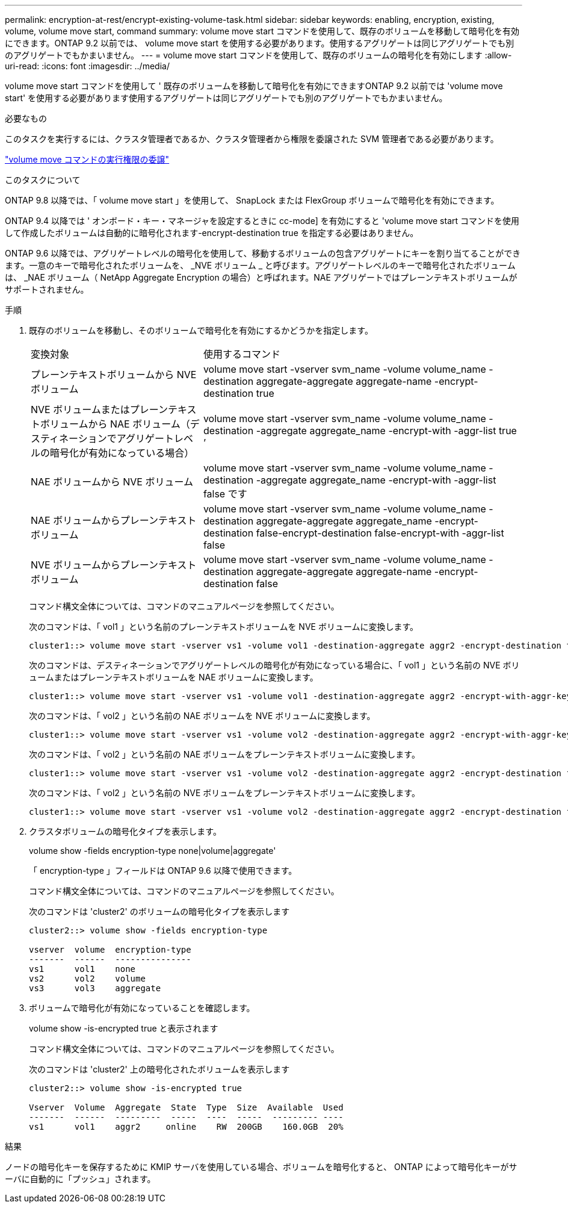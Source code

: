 ---
permalink: encryption-at-rest/encrypt-existing-volume-task.html 
sidebar: sidebar 
keywords: enabling, encryption, existing, volume, volume move start, command 
summary: volume move start コマンドを使用して、既存のボリュームを移動して暗号化を有効にできます。ONTAP 9.2 以前では、 volume move start を使用する必要があります。使用するアグリゲートは同じアグリゲートでも別のアグリゲートでもかまいません。 
---
= volume move start コマンドを使用して、既存のボリュームの暗号化を有効にします
:allow-uri-read: 
:icons: font
:imagesdir: ../media/


[role="lead"]
volume move start コマンドを使用して ' 既存のボリュームを移動して暗号化を有効にできますONTAP 9.2 以前では 'volume move start' を使用する必要があります使用するアグリゲートは同じアグリゲートでも別のアグリゲートでもかまいません。

.必要なもの
このタスクを実行するには、クラスタ管理者であるか、クラスタ管理者から権限を委譲された SVM 管理者である必要があります。

link:delegate-volume-encryption-svm-administrator-task.html["volume move コマンドの実行権限の委譲"]

.このタスクについて
ONTAP 9.8 以降では、「 volume move start 」を使用して、 SnapLock または FlexGroup ボリュームで暗号化を有効にできます。

ONTAP 9.4 以降では ' オンボード・キー・マネージャを設定するときに cc-mode] を有効にすると 'volume move start コマンドを使用して作成したボリュームは自動的に暗号化されます-encrypt-destination true を指定する必要はありません。

ONTAP 9.6 以降では、アグリゲートレベルの暗号化を使用して、移動するボリュームの包含アグリゲートにキーを割り当てることができます。一意のキーで暗号化されたボリュームを、 _NVE ボリューム _ と呼びます。アグリゲートレベルのキーで暗号化されたボリュームは、 _NAE ボリューム（ NetApp Aggregate Encryption の場合）と呼ばれます。NAE アグリゲートではプレーンテキストボリュームがサポートされません。

.手順
. 既存のボリュームを移動し、そのボリュームで暗号化を有効にするかどうかを指定します。
+
[cols="35,65"]
|===


| 変換対象 | 使用するコマンド 


 a| 
プレーンテキストボリュームから NVE ボリューム
 a| 
volume move start -vserver svm_name -volume volume_name -destination aggregate-aggregate aggregate-name -encrypt-destination true



 a| 
NVE ボリュームまたはプレーンテキストボリュームから NAE ボリューム（デスティネーションでアグリゲートレベルの暗号化が有効になっている場合）
 a| 
volume move start -vserver svm_name -volume volume_name -destination -aggregate aggregate_name -encrypt-with -aggr-list true ’



 a| 
NAE ボリュームから NVE ボリューム
 a| 
volume move start -vserver svm_name -volume volume_name -destination -aggregate aggregate_name -encrypt-with -aggr-list false です



 a| 
NAE ボリュームからプレーンテキストボリューム
 a| 
volume move start -vserver svm_name -volume volume_name -destination aggregate-aggregate aggregate_name -encrypt-destination false-encrypt-destination false-encrypt-with -aggr-list false



 a| 
NVE ボリュームからプレーンテキストボリューム
 a| 
volume move start -vserver svm_name -volume volume_name -destination aggregate-aggregate aggregate-name -encrypt-destination false

|===
+
コマンド構文全体については、コマンドのマニュアルページを参照してください。

+
次のコマンドは、「 vol1 」という名前のプレーンテキストボリュームを NVE ボリュームに変換します。

+
[listing]
----
cluster1::> volume move start -vserver vs1 -volume vol1 -destination-aggregate aggr2 -encrypt-destination true
----
+
次のコマンドは、デスティネーションでアグリゲートレベルの暗号化が有効になっている場合に、「 vol1 」という名前の NVE ボリュームまたはプレーンテキストボリュームを NAE ボリュームに変換します。

+
[listing]
----
cluster1::> volume move start -vserver vs1 -volume vol1 -destination-aggregate aggr2 -encrypt-with-aggr-key true
----
+
次のコマンドは、「 vol2 」という名前の NAE ボリュームを NVE ボリュームに変換します。

+
[listing]
----
cluster1::> volume move start -vserver vs1 -volume vol2 -destination-aggregate aggr2 -encrypt-with-aggr-key false
----
+
次のコマンドは、「 vol2 」という名前の NAE ボリュームをプレーンテキストボリュームに変換します。

+
[listing]
----
cluster1::> volume move start -vserver vs1 -volume vol2 -destination-aggregate aggr2 -encrypt-destination false -encrypt-with-aggr-key false
----
+
次のコマンドは、「 vol2 」という名前の NVE ボリュームをプレーンテキストボリュームに変換します。

+
[listing]
----
cluster1::> volume move start -vserver vs1 -volume vol2 -destination-aggregate aggr2 -encrypt-destination false
----
. クラスタボリュームの暗号化タイプを表示します。
+
volume show -fields encryption-type none|volume|aggregate'

+
「 encryption-type 」フィールドは ONTAP 9.6 以降で使用できます。

+
コマンド構文全体については、コマンドのマニュアルページを参照してください。

+
次のコマンドは 'cluster2' のボリュームの暗号化タイプを表示します

+
[listing]
----
cluster2::> volume show -fields encryption-type

vserver  volume  encryption-type
-------  ------  ---------------
vs1      vol1    none
vs2      vol2    volume
vs3      vol3    aggregate
----
. ボリュームで暗号化が有効になっていることを確認します。
+
volume show -is-encrypted true と表示されます

+
コマンド構文全体については、コマンドのマニュアルページを参照してください。

+
次のコマンドは 'cluster2' 上の暗号化されたボリュームを表示します

+
[listing]
----
cluster2::> volume show -is-encrypted true

Vserver  Volume  Aggregate  State  Type  Size  Available  Used
-------  ------  ---------  -----  ----  -----  --------- ----
vs1      vol1    aggr2     online    RW  200GB    160.0GB  20%
----


.結果
ノードの暗号化キーを保存するために KMIP サーバを使用している場合、ボリュームを暗号化すると、 ONTAP によって暗号化キーがサーバに自動的に「プッシュ」されます。
